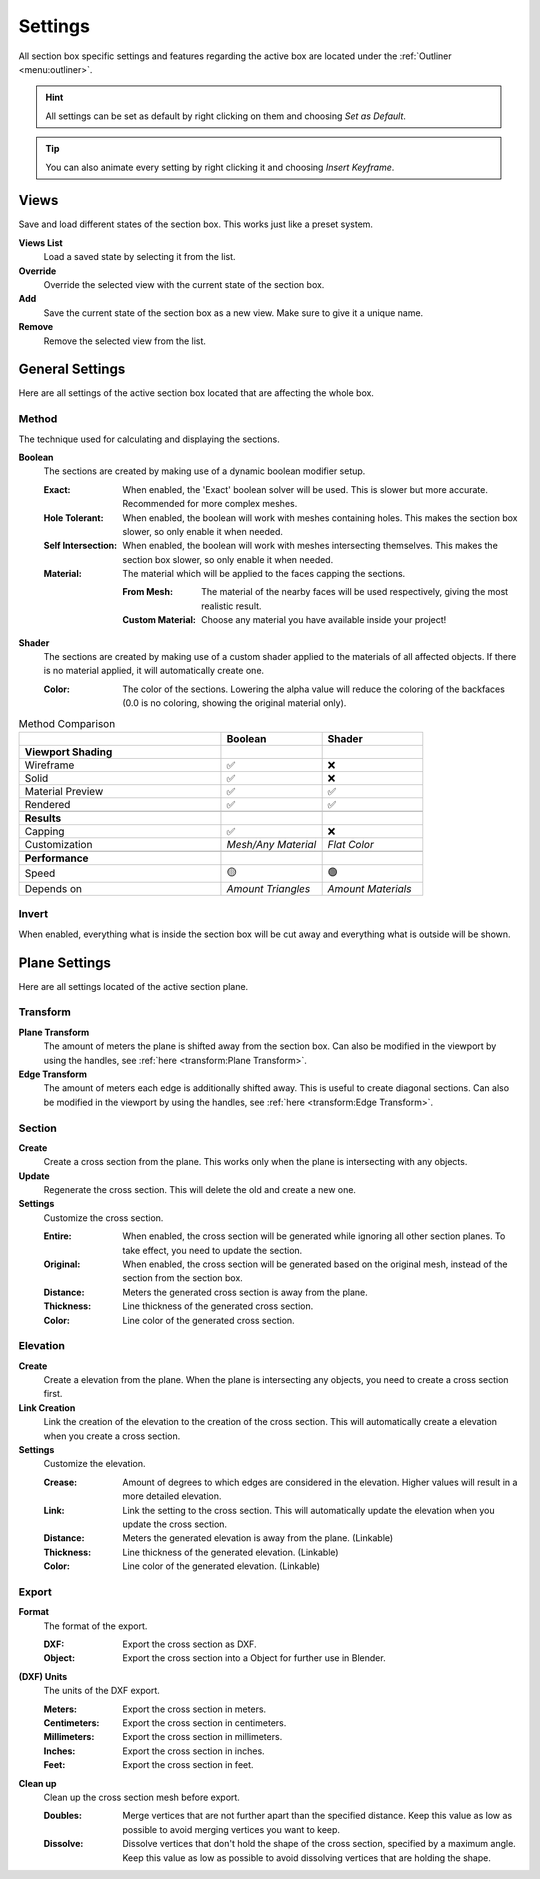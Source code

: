 ========
Settings
========

All section box specific settings and features regarding the active box are located under the :ref:`Outliner <menu:outliner>`.

.. hint:: All settings can be set as default by right clicking on them and choosing *Set as Default*.

.. tip:: You can also animate every setting by right clicking it and choosing *Insert Keyframe*. 

#####
Views
#####

Save and load different states of the section box. This works just like a preset system.

**Views List**
    Load a saved state by selecting it from the list.

**Override**
    Override the selected view with the current state of the section box.

**Add**
    Save the current state of the section box as a new view. Make sure to give it a unique name.

**Remove**
    Remove the selected view from the list.



################
General Settings
################

Here are all settings of the active section box located that are affecting the whole box.


******
Method
******

The technique used for calculating and displaying the sections.

**Boolean**
    The sections are created by making use of a dynamic boolean modifier setup.

    :Exact: When enabled, the 'Exact' boolean solver will be used. This is slower but more accurate. Recommended for more complex meshes.
    :Hole Tolerant: When enabled, the boolean will work with meshes containing holes. This makes the section box slower, so only enable it when needed.
    :Self Intersection: When enabled, the boolean will work with meshes intersecting themselves. This makes the section box slower, so only enable it when needed.
    :Material: The material which will be applied to the faces capping the sections.

        :From Mesh: The material of the nearby faces will be used respectively, giving the most realistic result.
        :Custom Material: Choose any  material you have available inside your project!

**Shader**
    The sections are created by making use of a custom shader applied to the materials of all affected objects. If there is no material applied, it will automatically create one.
    
    :Color: The color of the sections. Lowering the alpha value will reduce the coloring of the backfaces (0.0 is no coloring, showing the original material only).
    
.. list-table:: Method Comparison
   :widths: 50 25 25
   :header-rows: 1
    
   * - 
     - Boolean
     - Shader
   * - **Viewport Shading**
     - 
     - 
   * - Wireframe
     - ✅
     - ❌
   * - Solid
     - ✅
     - ❌
   * - Material Preview
     - ✅
     - ✅
   * - Rendered
     - ✅
     - ✅
   * - 
     - 
     - 
   * - **Results**
     - 
     - 
   * - Capping
     - ✅
     - ❌
   * - Customization
     - *Mesh/Any Material*
     - *Flat Color*  
   * - 
     - 
     - 
   * - **Performance**
     - 
     - 
   * - Speed
     - 🟡
     - 🟢
   * - Depends on
     - *Amount Triangles*
     - *Amount Materials*


******
Invert
******

When enabled, everything what is inside the section box will be cut away and everything what is outside will be shown.

##############
Plane Settings
##############

Here are all settings located of the active section plane.

*********
Transform
*********

**Plane Transform**
    The amount of meters the plane is shifted away from the section box.
    Can also be modified in the viewport by using the handles, see :ref:`here <transform:Plane Transform>`.

**Edge Transform**
    The amount of meters each edge is additionally shifted away. This is useful to create diagonal sections.
    Can also be modified in the viewport by using the handles, see :ref:`here <transform:Edge Transform>`.

*******
Section
*******

**Create**
    Create a cross section from the plane. This works only when the plane is intersecting with any objects.

**Update**
    Regenerate the cross section. This will delete the old and create a new one.

**Settings**
    Customize the cross section.
    
    :Entire: When enabled, the cross section will be generated while ignoring all other section planes. To take effect, you need to update the section.
    :Original: When enabled, the cross section will be generated based on the original mesh, instead of the section from the section box.
    :Distance: Meters the generated cross section is away from the plane.
    :Thickness: Line thickness of the generated cross section.
    :Color: Line color of the generated cross section.

*********
Elevation
*********

**Create**
    Create a elevation from the plane. When the plane is intersecting any objects, you need to create a cross section first.

**Link Creation**
    Link the creation of the elevation to the creation of the cross section. This will automatically create a elevation when you create a cross section.

**Settings**
    Customize the elevation.
    
    :Crease: Amount of degrees to which edges are considered in the elevation. Higher values will result in a more detailed elevation. 
    :Link: Link the setting to the cross section. This will automatically update the elevation when you update the cross section.
    :Distance: Meters the generated elevation is away from the plane. (Linkable)
    :Thickness: Line thickness of the generated elevation. (Linkable)
    :Color: Line color of the generated elevation. (Linkable)


******
Export
******

**Format**
    The format of the export.
    
    :DXF: Export the cross section as DXF.
    :Object: Export the cross section into a Object for further use in Blender.

**(DXF) Units**
    The units of the DXF export.
    
    :Meters: Export the cross section in meters.
    :Centimeters: Export the cross section in centimeters.
    :Millimeters: Export the cross section in millimeters.
    :Inches: Export the cross section in inches.
    :Feet: Export the cross section in feet.

**Clean up**
    Clean up the cross section mesh before export.
    
    :Doubles: Merge vertices that are not further apart than the specified distance. Keep this value as low as possible to avoid merging vertices you want to keep.
    :Dissolve: Dissolve vertices that don't hold the shape of the cross section, specified by a maximum angle. Keep this value as low as possible to avoid dissolving vertices that are holding the shape.